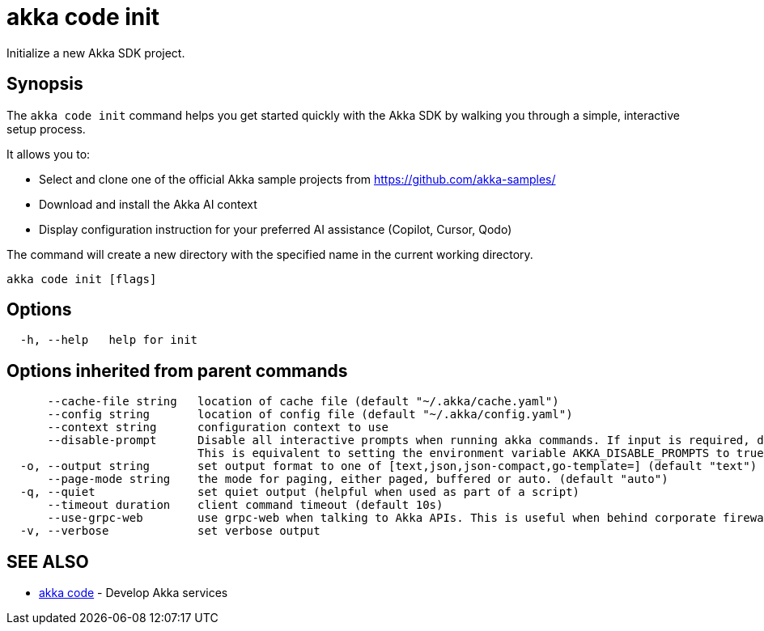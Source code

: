 = akka code init

Initialize a new Akka SDK project.

== Synopsis

The `akka code init` command helps you get started quickly with the Akka SDK by walking you through a simple, interactive setup process.

It allows you to:

* Select and clone one of the official Akka sample projects from https://github.com/akka-samples/
* Download and install the Akka AI context
* Display configuration instruction for your preferred AI assistance (Copilot, Cursor, Qodo)

The command will create a new directory with the specified name in the current working directory.

----
akka code init [flags]
----

== Options

----
  -h, --help   help for init
----

== Options inherited from parent commands

----
      --cache-file string   location of cache file (default "~/.akka/cache.yaml")
      --config string       location of config file (default "~/.akka/config.yaml")
      --context string      configuration context to use
      --disable-prompt      Disable all interactive prompts when running akka commands. If input is required, defaults will be used, or an error will be raised.
                            This is equivalent to setting the environment variable AKKA_DISABLE_PROMPTS to true.
  -o, --output string       set output format to one of [text,json,json-compact,go-template=] (default "text")
      --page-mode string    the mode for paging, either paged, buffered or auto. (default "auto")
  -q, --quiet               set quiet output (helpful when used as part of a script)
      --timeout duration    client command timeout (default 10s)
      --use-grpc-web        use grpc-web when talking to Akka APIs. This is useful when behind corporate firewalls that decrypt traffic but don't support HTTP/2.
  -v, --verbose             set verbose output
----

== SEE ALSO

* link:akka_code.html[akka code]	 - Develop Akka services

[discrete]

